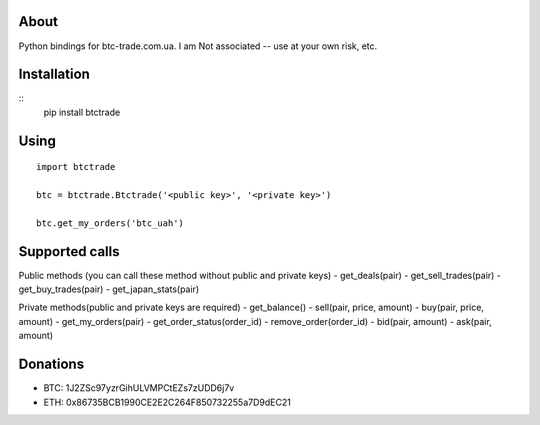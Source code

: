About
=====

Python bindings for btc-trade.com.ua. I am Not associated -- use at your own risk, etc.

Installation
============

::
  pip install btctrade

Using
=====

::

  import btctrade

  btc = btctrade.Btctrade('<public key>', '<private key>')

  btc.get_my_orders('btc_uah')


Supported calls
===============

Public methods (you can call these method without public and private keys)
- get_deals(pair)
- get_sell_trades(pair)
- get_buy_trades(pair)
- get_japan_stats(pair)


Private methods(public and private keys are required)
- get_balance()
- sell(pair, price, amount)
- buy(pair, price, amount)
- get_my_orders(pair)
- get_order_status(order_id)
- remove_order(order_id)
- bid(pair, amount)
- ask(pair, amount)


Donations
=========

- BTC: 1J2ZSc97yzrGihULVMPCtEZs7zUDD6j7v
- ETH: 0x86735BCB1990CE2E2C264F850732255a7D9dEC21


